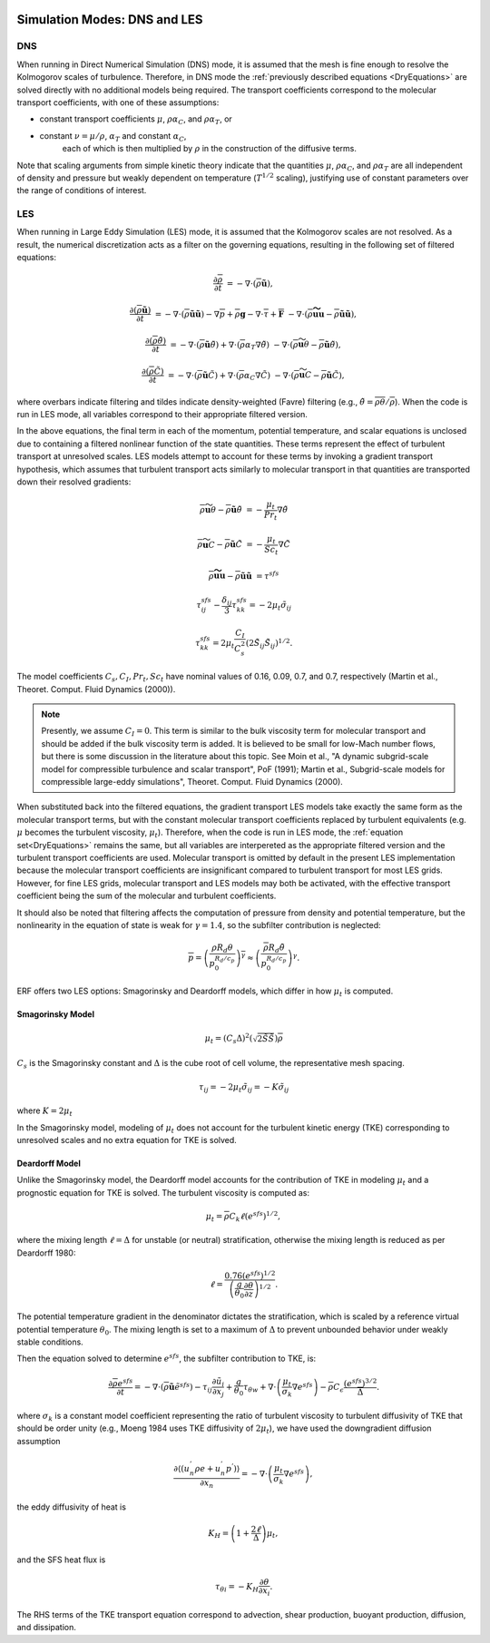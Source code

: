 
 .. role:: cpp(code)
    :language: c++

 .. role:: f(code)
    :language: fortran

.. _DNSvsLES:

Simulation Modes: DNS and LES
=============================

DNS
---

When running in Direct Numerical Simulation (DNS) mode, it is assumed that the mesh is fine enough to resolve the Kolmogorov scales of turbulence.
Therefore, in DNS mode the :ref:`previously described equations <DryEquations>` are solved directly with no additional models being required.
The transport coefficients correspond to the molecular transport coefficients,
with one of these assumptions:

* constant transport coefficients :math:`\mu`, :math:`\rho\alpha_C`, and :math:`\rho\alpha_T`, or

* constant :math:`\nu = \mu / \rho`, :math:`\alpha_T` and constant :math:`\alpha_C`,
      each of which is then multiplied by :math:`\rho` in the construction of the diffusive terms.

Note that scaling arguments from simple kinetic theory indicate that the quantities :math:`\mu`, :math:`\rho\alpha_C`, and :math:`\rho\alpha_T` are all independent of density and pressure but weakly dependent on temperature (:math:`T^{1/2}` scaling), justifying use of constant parameters over the range of conditions of interest.

LES
---
When running in Large Eddy Simulation (LES) mode, it is assumed that the Kolmogorov scales are not resolved. As a result, the numerical
discretization acts as a filter on the governing equations, resulting in the following set of filtered equations:

.. math::

  \frac{\partial \overline{\rho}}{\partial t} &= - \nabla \cdot (\overline{\rho} \mathbf{\tilde{u}}),

  \frac{\partial (\overline{\rho} \mathbf{\tilde{u}})}{\partial t} &= - \nabla \cdot (\overline{\rho} \mathbf{\tilde{u}} \mathbf{\tilde{u}}) - \nabla \overline{p} + \overline{\rho} \mathbf{g} - \nabla \cdot \overline{\tau} + \mathbf{\overline{F}} &- \nabla \cdot (\overline{\rho} \mathbf{\widetilde{u u}} - \overline{\rho}\mathbf{\tilde{u}\tilde{u}} ) ,

  \frac{\partial (\overline{\rho} \tilde{\theta})}{\partial t} &= - \nabla \cdot (\overline{\rho} \mathbf{\tilde{u}} \tilde{\theta}) + \nabla \cdot \left( \overline{\rho} \alpha_{T} \nabla \tilde{\theta} \right)  &- \nabla \cdot (\overline{\rho} {\widetilde{\mathbf{u} \theta}} - \overline{\rho}\mathbf{\tilde{u}}\tilde{\theta} ) ,

  \frac{\partial (\overline{\rho} \tilde{C})}{\partial t}      &= - \nabla \cdot (\overline{\rho} \mathbf{\tilde{u}} \tilde{C})      + \nabla \cdot \left( \overline{\rho} \alpha_{C} \nabla \tilde{C} \right)  &- \nabla \cdot (\overline{\rho} \widetilde{\mathbf{u} C} - \overline{\rho}\mathbf{\tilde{u}}\tilde{C} ) ,

where overbars indicate filtering and tildes indicate density-weighted (Favre) filtering
(e.g., :math:`\tilde{\theta} = \overline{\rho \theta} / \overline{\rho}`).
When the code is run in LES mode, all variables correspond to their appropriate filtered version.

In the above equations, the final term in each of the momentum, potential temperature, and scalar equations is unclosed
due to containing a filtered nonlinear function of the state quantities. These terms represent the effect of turbulent transport at unresolved scales.
LES models attempt to account for these terms by
invoking a gradient transport hypothesis, which assumes that turbulent transport acts similarly to molecular transport
in that quantities are transported down their resolved gradients:

.. math::

   \overline{\rho} {\widetilde{\mathbf{u} \theta}} - \overline{\rho}\mathbf{\tilde{u}}\tilde{\theta} &= -\frac{\mu_t}{Pr_t} \nabla \tilde{\theta}

   \overline{\rho} \widetilde{\mathbf{u} C} - \overline{\rho}\mathbf{\tilde{u}}\tilde{C} &= -\frac{\mu_t}{Sc_t} \nabla \tilde{C}

   \overline{\rho} \mathbf{\widetilde{u u}} - \overline{\rho}\mathbf{\tilde{u}\tilde{u}} &= \tau^{sfs}

.. math::

   \tau^{sfs}_{ij} - \frac{\delta_{ij}}{3} \tau^{sfs}_{kk} = -2 \mu_t \tilde{\sigma}_{ij}

   \tau^{sfs}_{kk} = 2 \mu_t \frac{C_I}{C_s^2} (2 \tilde{S}_{ij} \tilde{S}_{ij})^{1/2}.

The model coefficients :math:`C_s, C_I, Pr_t, Sc_t` have nominal values of 0.16, 0.09, 0.7, and 0.7,
respectively (Martin et al., Theoret. Comput. Fluid Dynamics (2000)).

.. note:: Presently, we assume :math:`C_I =0`. This term is similar to the bulk viscosity term for molecular transport and
      should be added if the bulk viscosity term is added. It is believed to be small for low-Mach number flows, but there
      is some discussion in the literature about this topic. See Moin et al., "A dynamic subgrid-scale model for
      compressible turbulence and scalar transport", PoF (1991); Martin et al., Subgrid-scale models for compressible
      large-eddy simulations", Theoret. Comput. Fluid Dynamics (2000).

When substituted back into the filtered equations, the gradient transport LES models take exactly the same form as the
molecular transport terms, but with the
constant molecular transport coefficients replaced by turbulent equivalents (e.g. :math:`\mu` becomes the turbulent viscosity,
:math:`\mu_{t}`). Therefore, when the code is run in LES mode, the :ref:`equation set<DryEquations>` remains the same,
but all variables are interpereted as the appropriate filtered version and the turbulent transport coefficients are used.
Molecular transport is omitted by default in the present LES implementation because the molecular
transport coefficients are insignificant compared to turbulent transport for most LES grids. However, for fine LES grids,
molecular transport and LES models may both be activated, with the effective transport coefficient being the sum of the molecular
and turbulent coefficients.

It should also be noted that filtering affects the computation of pressure from density and potential temperature, but the nonlinearity
in the equation of state is weak for :math:`\gamma = 1.4`, so the subfilter contribution is neglected:

.. math::
   \overline{p} = \overline{ \left( \frac{\rho R_d \theta}{p_0^{R_d / c_p}} \right)^\gamma} \approx \left( \frac{\overline{\rho} R_d \tilde{\theta}}{p_0^{R_d / c_p}} \right)^\gamma.

ERF offers two LES options: Smagorinsky and Deardorff models, which differ in how :math:`\mu_{t}` is computed.

.. _SmagorinskyModel:
Smagorinsky Model
~~~~~~~~~~~~~~~~~~
.. math::
   \mu_{t} = (C_s \Delta)^2 (\sqrt{2 \tilde{S} \tilde{S}}) \overline{\rho}
:math:`C_s` is the Smagorinsky constant and :math:`\Delta` is the cube root of cell volume, the representative mesh spacing.

.. math::
   \tau_{ij} = -2\mu_{t} \tilde{\sigma}_{ij} = -K \tilde{\sigma}_{ij}

where :math:`K = 2\mu_{t}`

In the Smagorinsky model, modeling of :math:`\mu_{t}` does not account for the turbulent kinetic energy (TKE) corresponding to
unresolved scales and no extra equation for TKE is solved.

Deardorff Model
~~~~~~~~~~~~~~~
Unlike the Smagorinsky model, the Deardorff model accounts for the contribution of TKE in modeling :math:`\mu_{t}` and a prognostic equation
for TKE is solved.  The turbulent viscosity is computed as:

.. math::

   \mu_t = \overline{\rho} C_k \ell (e^{sfs})^{1/2},

where the mixing length :math:`\ell = \Delta` for unstable (or neutral) stratification, otherwise the mixing length is reduced as per Deardorff 1980:

.. math::

   \ell = \frac{0.76 (e^{sfs})^{1/2}}{\left(\frac{g}{\theta_0}\frac{\partial\theta}{\partial z}\right)^{1/2}}.

The potential temperature gradient in the denominator dictates the stratification, which is scaled by a reference virtual potential temperature :math:`\theta_0`.
The mixing length is set to a maximum of :math:`\Delta` to prevent unbounded behavior under weakly stable conditions.

Then the equation solved to determine :math:`e^{sfs}`, the subfilter contribution to TKE, is:

.. math::

   \frac{\partial \overline{\rho} e^{sfs}}{\partial t} = - \nabla \cdot (\overline{\rho} \mathbf{\tilde{u}} \tilde{e}^{sfs})
                                                         - \tau_{ij} \frac{\partial \tilde{u}_i}{\partial x_j}
                                                         + \frac{g}{\theta_0} \tau_{\theta w}
                                                         + \nabla \cdot \left( \frac{\mu_t}{\sigma_k} \nabla e^{sfs}  \right)
                                                         - \overline{\rho} C_\epsilon \frac{(e^{sfs})^{3/2}}{\overline{\Delta}}.

where :math:`\sigma_k` is a constant model coefficient representing the ratio of turbulent viscosity to turbulent diffusivity
of TKE that should be order unity (e.g., Moeng 1984 uses TKE diffusivity of :math:`2 \mu_t`), we have used the downgradient diffusion assumption

.. math::

   \frac{\partial\left\langle \left( u_{n}^{'}\rho e + u_{n}^{'}p^{'} \right) \right\rangle}{\partial x_{n}} =
           -\nabla \cdot \left( \frac{\mu_t}{\sigma_k} \nabla e^{sfs}  \right),

the eddy diffusivity of heat is

.. math::

   K_H = \left(1 + \frac{2\ell}{\Delta}\right) \mu_t,

and the SFS heat flux is

.. math::

   \tau_{\theta i} = -K_H \frac{\partial\theta}{\partial x_i}.

The RHS terms of the TKE transport equation correspond to advection, shear production, buoyant production, diffusion, and dissipation.
